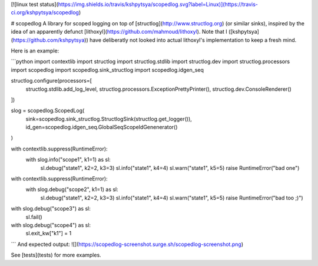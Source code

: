 [![linux test status](https://img.shields.io/travis/kshpytsya/scopedlog.svg?label=Linux)](https://travis-ci.org/kshpytsya/scopedlog)

# scopedlog
A library for scoped logging on top of [structlog](http://www.structlog.org) (or similar sinks), inspired by the idea of an apparently defunct [lithoxyl](https://github.com/mahmoud/lithoxyl). Note that I ([kshpytsya](https://github.com/kshpytsya)) have deliberatly not looked into actual lithoxyl's implementation to keep a fresh mind.

Here is an example:

```python
import contextlib                                                                                                                         import structlog
import structlog.stdlib
import structlog.dev
import structlog.processors
import scopedlog
import scopedlog.sink_structlog
import scopedlog.idgen_seq

structlog.configure(processors=[
    structlog.stdlib.add_log_level,
    structlog.processors.ExceptionPrettyPrinter(),
    structlog.dev.ConsoleRenderer()
])

slog = scopedlog.ScopedLog(
    sink=scopedlog.sink_structlog.StructlogSink(structlog.get_logger()),
    id_gen=scopedlog.idgen_seq.GlobalSeqScopeIdGenenerator()
)

with contextlib.suppress(RuntimeError):
    with slog.info("scope1", k1=1) as sl:
        sl.debug("state1", k2=2, k3=3)
        sl.info("state1", k4=4)
        sl.warn("state1", k5=5)
        raise RuntimeError("bad one")

with contextlib.suppress(RuntimeError):
    with slog.debug("scope2", k1=1) as sl:
        sl.debug("state1", k2=2, k3=3)
        sl.info("state1", k4=4)
        sl.warn("state1", k5=5)
        raise RuntimeError("bad too ;)")

with slog.debug("scope3") as sl:
    sl.fail()

with slog.debug("scope4") as sl:
    sl.exit_kw["k1"] = 1
```
And expected output:
![](https://scopedlog-screenshot.surge.sh/scopedlog-screenshot.png)

See [tests](tests) for more examples.


